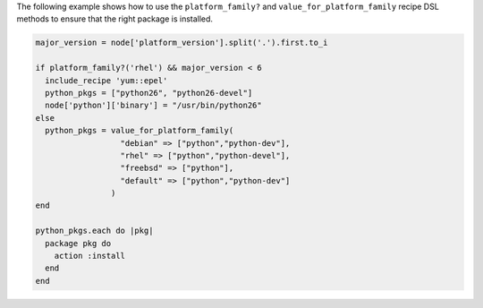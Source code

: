 .. This is an included how-to. 

The following example shows how to use the ``platform_family?`` and ``value_for_platform_family`` recipe DSL methods to ensure that the right package is installed.

.. code-block:: ruby

   major_version = node['platform_version'].split('.').first.to_i
   
   if platform_family?('rhel') && major_version < 6
     include_recipe 'yum::epel'
     python_pkgs = ["python26", "python26-devel"]
     node['python']['binary'] = "/usr/bin/python26"
   else
     python_pkgs = value_for_platform_family(
                     "debian" => ["python","python-dev"],
                     "rhel" => ["python","python-devel"],
                     "freebsd" => ["python"],
                     "default" => ["python","python-dev"]
                   )
   end
   
   python_pkgs.each do |pkg|
     package pkg do
       action :install
     end
   end
